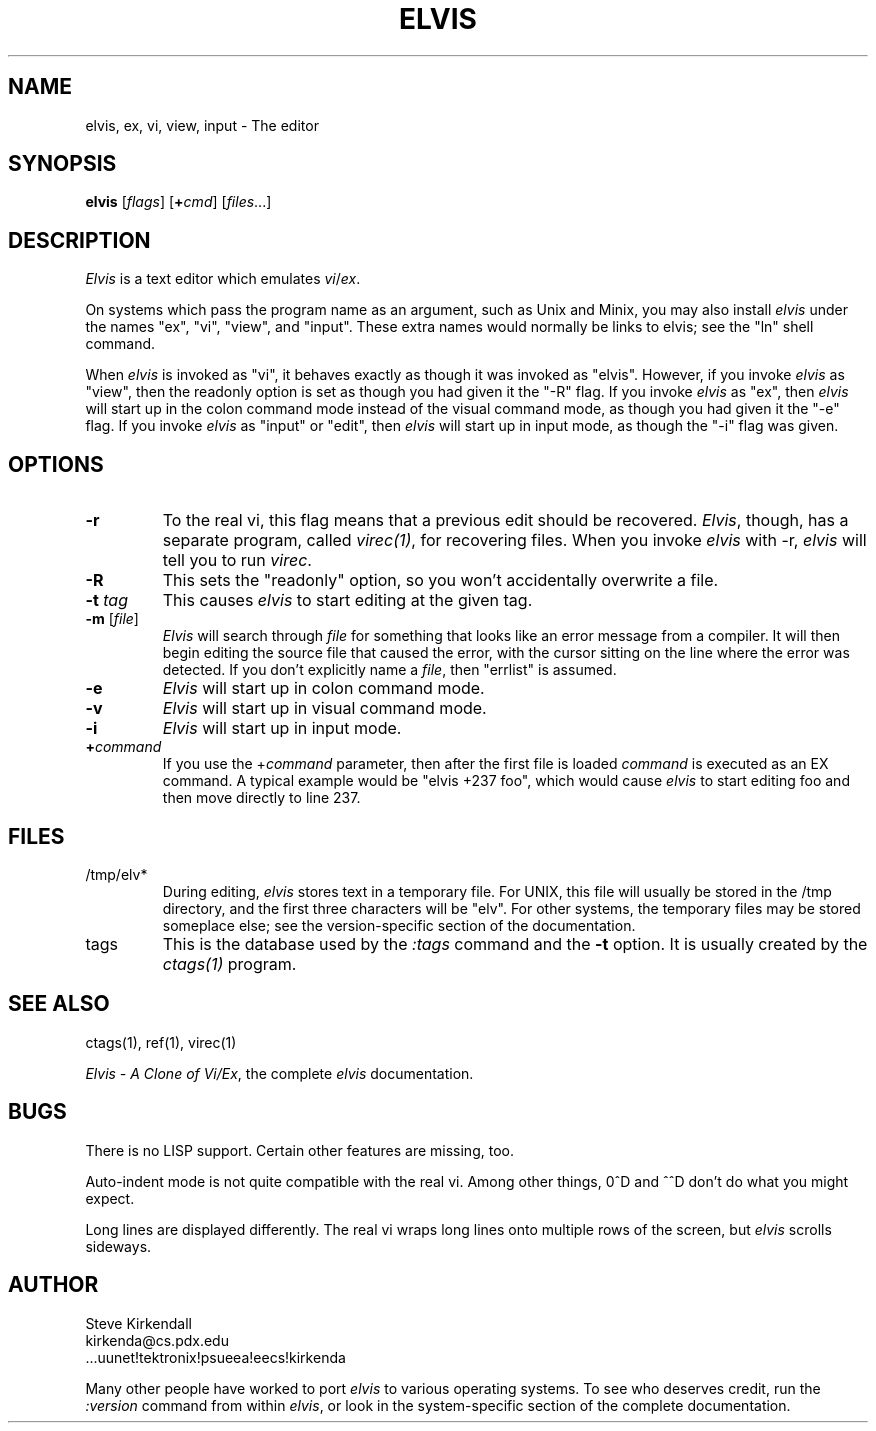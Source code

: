 .TH ELVIS 1
.SH NAME
elvis, ex, vi, view, input - The editor
.SH SYNOPSIS
\fBelvis\fP [\fIflags\fP] [\fB+\fP\fIcmd\fP] [\fIfiles\fP...]
.SH DESCRIPTION
\fIElvis\fP is a text editor which emulates \fIvi\fP/\fIex\fP.
.PP
On systems which pass the program name as an argument, such as Unix and Minix,
you may also install \fIelvis\fP under the names "ex", "vi", "view", and "input".
These extra names would normally be links to elvis;
see the "ln" shell command.
.PP
When \fIelvis\fP is invoked as "vi",
it behaves exactly as though it was invoked as "elvis".
However, if you invoke \fIelvis\fP as "view",
then the readonly option is set as though you had given it the "-R" flag.
If you invoke \fIelvis\fP as "ex",
then \fIelvis\fP will start up in the colon command mode
instead of the visual command mode,
as though you had given it the "-e" flag.
If you invoke \fIelvis\fP as "input" or "edit",
then \fIelvis\fP will start up in input mode,
as though the "-i" flag was given.
.SH OPTIONS
.IP \fB-r\fP
To the real vi, this flag means that a previous edit should be recovered.
\fIElvis\fP, though, has a separate program, called \fIvirec(1)\fP, for recovering
files.
When you invoke \fIelvis\fP with -r, \fIelvis\fP will tell you to run \fIvirec\fP.
.IP \fB-R\fP
This sets the "readonly" option,
so you won't accidentally overwrite a file.
.IP "\fB-t\fP \fItag\fP"
This causes \fIelvis\fP to start editing at the given tag.
.IP "\fB-m\fP [\fIfile\fP]"
\fIElvis\fP will search through \fIfile\fP for something that looks like
an error message from a compiler.
It will then begin editing the source file that caused the error,
with the cursor sitting on the line where the error was detected.
If you don't explicitly name a \fIfile\fP, then "errlist" is assumed.
.IP \fB-e\fP
\fIElvis\fP will start up in colon command mode.
.IP \fB-v\fP
\fIElvis\fP will start up in visual command mode.
.IP \fB-i\fP
\fIElvis\fP will start up in input mode.
.IP \fB+\fP\fIcommand\fP
If you use the +\fIcommand\fP parameter,
then after the first file is loaded
\fIcommand\fP is executed as an EX command.
A typical example would be "elvis +237 foo",
which would cause \fIelvis\fP to start editing foo and
then move directly to line 237.
.SH FILES
.IP /tmp/elv*
During editing,
\fIelvis\fP stores text in a temporary file.
For UNIX, this file will usually be stored in the /tmp directory,
and the first three characters will be "elv".
For other systems, the temporary files may be stored someplace else;
see the version-specific section of the documentation.
.IP tags
This is the database used by the \fI:tags\fP command and the \fB-t\fP option.
It is usually created by the \fIctags(1)\fP program.
.SH "SEE ALSO"
ctags(1), ref(1), virec(1)
.PP
\fIElvis - A Clone of Vi/Ex\fP, the complete \fIelvis\fP documentation.
.SH BUGS
There is no LISP support.
Certain other features are missing, too.
.PP
Auto-indent mode is not quite compatible with the real vi.
Among other things, 0^D and ^^D don't do what you might expect.
.PP
Long lines are displayed differently.
The real vi wraps long lines onto multiple rows of the screen,
but \fIelvis\fP scrolls sideways.
.SH AUTHOR
.nf
Steve Kirkendall
kirkenda@cs.pdx.edu
\&...uunet!tektronix!psueea!eecs!kirkenda
.fi
.PP
Many other people have worked to port \fIelvis\fP to various operating systems.
To see who deserves credit, run the \fI:version\fP command from within \fIelvis\fP,
or look in the system-specific section of the complete documentation.
